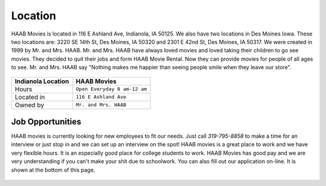 Location
===========

HAAB Movies is located in 116 E Ashland Ave, Indianola, IA 50125.
We also have two locations in Des Moines Iowa. These two locations
are: 3220 SE 14th St, Des Moines, IA 50320 and  2301 E 42nd St, Des Moines, IA 50317.
We were created in 1999 by Mr. and Mrs. HAAB. Mr. and Mrs. HAAB have always loved 
movies and loved taking their children to go see movies. They decided to quit their
jobs and form HAAB Movie Rental. Now they can provide movies for people of all ages
to see. Mr. and Mrs. HAAB say "Nothing makes me happier than seeing people smile when
they leave our store". 


.. figure:: images/store.jpg
    :width: 50%


===============================  =================================
Indianola Location                HAAB Movies             
===============================  =================================
Hours                             ``Open Everyday 8 am-12 am``
Located in                        ``116 E Ashland Ave``
Owned by                          ``Mr. and Mrs. HAAB``
===============================  =================================

Job Opportunities
~~~~~~~~~~~~~~~~~~

HAAB movies is currently looking for new employees to fit our needs.
Just call *319-795-8858* to make a time for an interview or just stop in
and we can set up an interview on the spot! HAAB movies is a great
place to work and we have very flexible hours. It is an especially good place
for college students to work. HAAB Movies has good pay and we are very understanding
if you can't make your shit due to schoolwork. You can also fill out our application
on-line. It is shown at the bottom of this page. 


.. figure:: images/application.jpg
    :width: 100%